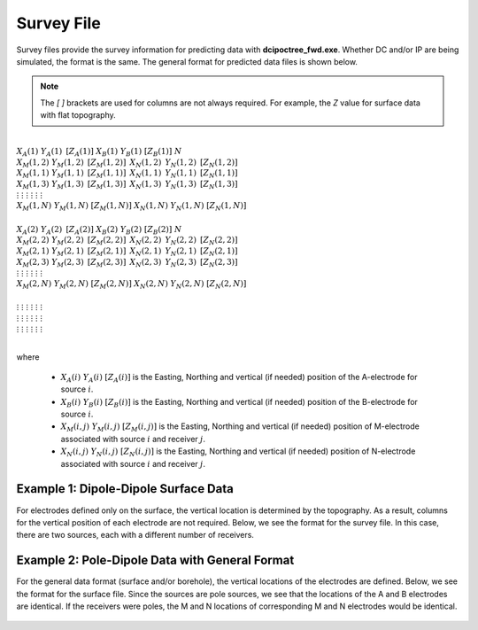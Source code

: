 .. _surveyFile:

Survey File
===========

Survey files provide the survey information for predicting data with **dcipoctree_fwd.exe**. Whether DC and/or IP are being simulated, the format is the same. The general format for predicted data files is shown below.

.. note:: The *[   ]* brackets are used for columns are not always required. For example, the *Z* value for surface data with flat topography.


|
| :math:`\;\;\;X_A(1) \;\;\;\;\;\;\;\;\; Y_A(1) \;\;\;\;\;\;\;\;\, [Z_A(1)] \;\;\;\;\;\;\;\; X_B(1) \;\;\;\;\;\;\;\; Y_B(1) \;\;\;\;\;\;\;\;\; [Z_B(1)] \;\;\;\;\;\;\;\;\;\;\; N`
| :math:`\;X_M(1,2) \;\;\;\; Y_M(1,2) \;\;\;\;\, [Z_M(1,2)] \;\;\;\;\, X_N(1,2) \;\;\;\;\, Y_N(1,2) \;\;\;\;\, [Z_N(1,2)]`
| :math:`\;X_M(1,1) \;\;\;\; Y_M(1,1) \;\;\;\;\, [Z_M(1,1)] \;\;\;\;\, X_N(1,1) \;\;\;\;\, Y_N(1,1) \;\;\;\;\, [Z_N(1,1)]`
| :math:`\;X_M(1,3) \;\;\;\; Y_M(1,3) \;\;\;\;\, [Z_M(1,3)] \;\;\;\;\, X_N(1,3) \;\;\;\;\, Y_N(1,3) \;\;\;\;\, [Z_N(1,3)]`
| :math:`\;\;\;\;\;\;\;\;\;\vdots\;\;\;\;\;\;\;\;\;\;\;\;\;\;\;\vdots\;\;\;\;\;\;\;\;\;\;\;\;\;\;\;\;\;\;\vdots\;\;\;\;\;\;\;\;\;\;\;\;\;\;\;\;\;\;\;\vdots\;\;\;\;\;\;\;\;\;\;\;\;\;\;\;\;\;\vdots\;\;\;\;\;\;\;\;\;\;\;\;\;\;\;\;\;\vdots`
| :math:`X_M(1,N) \;\;\; Y_M(1,N) \;\;\; [Z_M(1,N)] \;\;\; X_N(1,N) \;\;\; Y_N(1,N) \;\;\; [Z_N(1,N)]`
|
| :math:`\;\;\;X_A(2) \;\;\;\;\;\;\;\;\; Y_A(2) \;\;\;\;\;\;\;\;\, [Z_A(2)] \;\;\;\;\;\;\;\; X_B(2) \;\;\;\;\;\;\;\; Y_B(2) \;\;\;\;\;\;\;\;\; [Z_B(2)] \;\;\;\;\;\;\;\;\;\;\; N`
| :math:`\;X_M(2,2) \;\;\;\; Y_M(2,2) \;\;\;\;\, [Z_M(2,2)] \;\;\;\;\, X_N(2,2) \;\;\;\;\, Y_N(2,2) \;\;\;\;\, [Z_N(2,2)]`
| :math:`\;X_M(2,1) \;\;\;\; Y_M(2,1) \;\;\;\;\, [Z_M(2,1)] \;\;\;\;\, X_N(2,1) \;\;\;\;\, Y_N(2,1) \;\;\;\;\, [Z_N(2,1)]`
| :math:`\;X_M(2,3) \;\;\;\; Y_M(2,3) \;\;\;\;\, [Z_M(2,3)] \;\;\;\;\, X_N(2,3) \;\;\;\;\, Y_N(2,3) \;\;\;\;\, [Z_N(2,3)]`
| :math:`\;\;\;\;\;\;\;\;\;\vdots\;\;\;\;\;\;\;\;\;\;\;\;\;\;\;\vdots\;\;\;\;\;\;\;\;\;\;\;\;\;\;\;\;\;\;\vdots\;\;\;\;\;\;\;\;\;\;\;\;\;\;\;\;\;\;\;\vdots\;\;\;\;\;\;\;\;\;\;\;\;\;\;\;\;\;\vdots\;\;\;\;\;\;\;\;\;\;\;\;\;\;\;\;\;\vdots`
| :math:`X_M(2,N) \;\;\; Y_M(2,N) \;\;\; [Z_M(2,N)] \;\;\; X_N(2,N) \;\;\; Y_N(2,N) \;\;\; [Z_N(2,N)]`
|
| :math:`\;\;\;\;\;\;\;\;\;\vdots\;\;\;\;\;\;\;\;\;\;\;\;\;\;\;\vdots\;\;\;\;\;\;\;\;\;\;\;\;\;\;\;\;\;\;\vdots\;\;\;\;\;\;\;\;\;\;\;\;\;\;\;\;\;\;\;\vdots\;\;\;\;\;\;\;\;\;\;\;\;\;\;\;\;\;\vdots\;\;\;\;\;\;\;\;\;\;\;\;\;\;\;\;\;\vdots`
| :math:`\;\;\;\;\;\;\;\;\;\vdots\;\;\;\;\;\;\;\;\;\;\;\;\;\;\;\vdots\;\;\;\;\;\;\;\;\;\;\;\;\;\;\;\;\;\;\vdots\;\;\;\;\;\;\;\;\;\;\;\;\;\;\;\;\;\;\;\vdots\;\;\;\;\;\;\;\;\;\;\;\;\;\;\;\;\;\vdots\;\;\;\;\;\;\;\;\;\;\;\;\;\;\;\;\;\vdots`
| :math:`\;\;\;\;\;\;\;\;\;\vdots\;\;\;\;\;\;\;\;\;\;\;\;\;\;\;\vdots\;\;\;\;\;\;\;\;\;\;\;\;\;\;\;\;\;\;\vdots\;\;\;\;\;\;\;\;\;\;\;\;\;\;\;\;\;\;\;\vdots\;\;\;\;\;\;\;\;\;\;\;\;\;\;\;\;\;\vdots\;\;\;\;\;\;\;\;\;\;\;\;\;\;\;\;\;\vdots`
|


where

    - :math:`X_A(i) \;\;\; Y_A(i) \;\;\; [Z_A(i)]` is the Easting, Northing and vertical (if needed) position of the A-electrode for source :math:`i`.
    - :math:`X_B(i) \;\;\; Y_B(i) \;\;\; [Z_B(i)]` is the Easting, Northing and vertical (if needed) position of the B-electrode for source :math:`i`.
    - :math:`X_M(i,j) \;\;\; Y_M(i,j) \;\;\; [Z_M(i,j)]` is the Easting, Northing and vertical (if needed) position of M-electrode associated with source :math:`i` and receiver :math:`j`.
    - :math:`X_N(i,j) \;\;\; Y_N(i,j) \;\;\; [Z_N(i,j)]` is the Easting, Northing and vertical (if needed) position of N-electrode associated with source :math:`i` and receiver :math:`j`.


Example 1: Dipole-Dipole Surface Data
-------------------------------------

For electrodes defined only on the surface, the vertical location is determined by the topography. As a result, columns for the vertical position of each electrode are not required. Below, we see the format for the survey file. In this case, there are two sources, each with a different number of receivers.

.. figure:: images/survey_dipole_dipole_XY.PNG
    :align: center
    :figwidth: 75%


Example 2: Pole-Dipole Data with General Format
-----------------------------------------------

For the general data format (surface and/or borehole), the vertical locations of the electrodes are defined. Below, we see the format for the surface file. Since the sources are pole sources, we see that the locations of the A and B electrodes are identical. If the receivers were poles, the M and N locations of corresponding M and N electrodes would be identical.

.. figure:: images/survey_dipole_dipole_XYZ.PNG
    :align: center
    :figwidth: 95%















.. This file is used to specify current and potential electrode locations required for the forward modelling of DC/IP data. The locations file has the following structure:

.. .. figure:: ../../images/dcipLoc.PNG
..     :align: center
..     :figwidth: 75%

.. Parameter definitions:

.. !
..         Lines starting with ! are comments.

.. IPTYPE
..         A special directive that indicates the IP data type. This directive is only required in IP data files. The IPTYPE enables the IP inversion programs to distinguish the apparent chargeability and other similar IP measurements from the basic secondary potentials. 

..   - ``IPTYPE = 1`` is commonly used for IP data in which apparent chargeability is well defined (i.e. using dimensionless apparent chargeability, integrated chargeability, PFE, or phase data acquired using electrode configurations that do not produce zero crossings in the measured total potential). The following are some examples of this type of geometry: any pole-pole array (surface or borehole), surface pole-dipole or dipole-dipole array along the same traverse, gradient arrays where the potential electrodes are parallel to the current electrodes, or borehole pole-dipole or dipole-dipole array with all active electrodes in the same borehole.
    
..   - ``IPTYPE = 2`` is used for secondary potential IP data measured using any electrode geometry. This is typically used when cross-line surface data or cross-hole borehole data are inverted. For these array geometries, the apparent chargeability cannot be defined since the total potential can be zero. 
    
..   - The dimensionless apparent chargeabilities (``IPTYPE = 1``) and the secondary potentials (``IPTYPE = 2``) can be mixed in the same file. Thus an IP data file can have several occurrences of IPTYPE. All the data are treated as the same type following an IPTYPE directive until a new line changes the type.

.. :math:`XA(i),YA(i),ZA(i)`
..         Location (X,Y,Z) of the :math:`i^{th}`, current electrode A (measured in metres).

.. :math:`XB(i),YB(i),ZB(i)`
..         Location (X,Y,Z) of the :math:`i^{th}`, current electrode B (measured in metres). 

.. :math:`XM(i,j),YM(i,j),ZM(i,j)`
..         Location (X,Y,Z) of the :math:`j^{th}` potential electrode M, corresponding with the :math:`i^{th}` current electrode or electrode pair (measured in metres).

.. :math:`XN(i,j),YN(i,j),ZN(i,j)`
..         Location of the :math:`j^{th}`, potential electrode N corresponding with the :math:`i^{th}` current electrode or electrode pair (measured in metres).

.. :math:`NC`
..         The total number of current electrodes or electrode pairs.

  
.. **NOTE**: The brackets :math:`[\cdots]` indicate that the enclosed parameter is optional. The Z location of the electrodes is optional if you are working only with surface data (i.e. your electrodes are draped to topography) and the IPTYPE only needs to be specified if you are working with IP data.


.. Examples of a locations file
.. ----------------------------

.. We provide two example files below. The first file is for a simple surface dataset while the second file shows how borehole data can be incorporated. 

.. Example of surface data locations:

.. .. figure:: ../../images/locex1.PNG
..     :align: center
..     :figwidth: 75%

.. Example with borehole data locations:

.. .. figure:: ../../images/locex2.PNG
..     :align: center
..     :figwidth: 75%

.. Observations file
.. -----------------

.. This file is used to specify the current/potential electrode locations along with the observed potential differences (voltages) and their estimated standard deviation. The general format of the observations file is identical to that of the locations file, except for the addition of the voltage and standard deviation columns to the lines specifying the location of potential electrodes M and N. 

.. **NOTE**: The output of the forward modelling program ``DCIPoctreeFwd`` does not quite have the correct format to be considered an observation file since the final column which is supposed to contain standard deviations for the error is instead replaced with computed apparent conductivities/chargeabilities. To convert the ``DCIPoctreeFwd`` output into an observation file to be used as the input for the inversion code the column of apparent conductivities/chargeabilities needs to be deleted and proper standard deviations need to be assigned. 

.. The following is the file structure of an observation file:

.. .. figure:: ../../images/obsfile.PNG
..     :align: center
..     :figwidth: 75%

.. The parameter definitions are the same as for a locations file (discussed above). In addition, there are the following parameters:

.. :math:`V(i,j)`
..         Data value. The DC data should be the potential difference normalized by the current strength and has the units of V/A. While the IP data can have a variety of different units depending on the IPTYPE. When apparent chargeability is specified using ``IPTYPE=1`` the data can have a variety of units, but is most commonly dimensionless. When the secondary potential is specified by using ``IPTYPE = 2``, the data must also be in V/A.

.. :math:`SD(i,j)`
..         Standard deviation of the datum :math:`V(i,j)`. This is an absolute value and should not be specified as a percentage.

.. **NOTE**: The brackets :math:`[\cdots]` indicate that the Z location of the electrodes is optional if you are working only with surface data (i.e. your electrodes are draped to topography).

.. **NOTE**: Special care needs to be taken when mixed IP data are present. Only the dimensionless apparent chargeability can be mixed with the secondary potential data. In this case, the recovered chargeability will be the dimensionless quantity. Any other chargeability data (e.g., PFE or phase) must be first converted to dimensionless apparent chargeability. If no conversion is possible, then the data must be inverted as a single data type (IPTYPE). In that case, the recovered chargeability model has the same units as the data.


.. Examples of an observations file
.. --------------------------------

.. We provide two example files below. The first file is for a simple surface dataset while the second file shows how borehole data can be incorporated. 

.. Example of surface data observations:

.. .. figure:: ../../images/obsex1.PNG
..     :align: center
..     :figwidth: 75%

.. Example with borehole data locations:

.. .. figure:: ../../images/obsex2.PNG
..     :align: center
..     :figwidth: 75%

